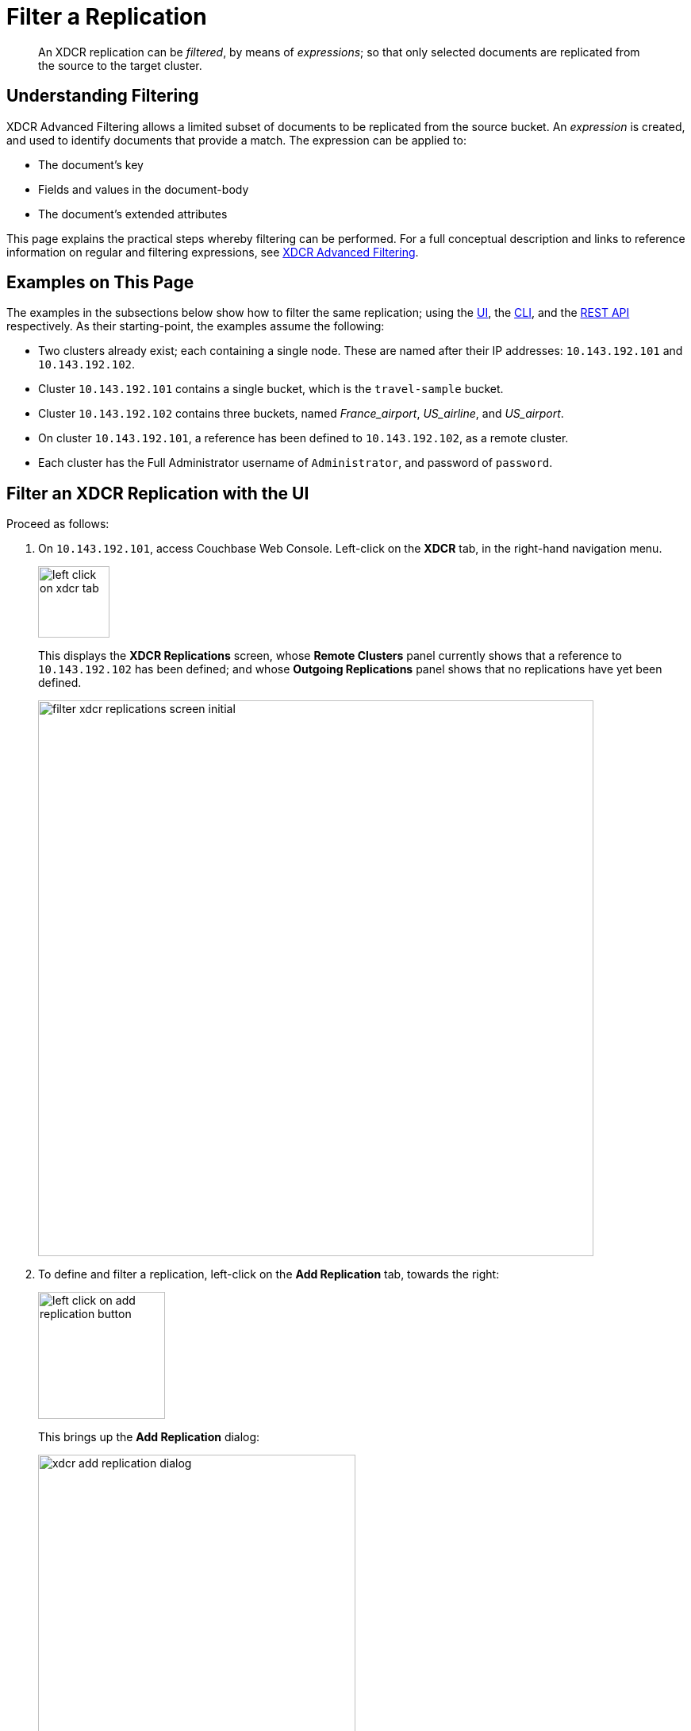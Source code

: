 = Filter a Replication

[abstract]
An XDCR replication can be _filtered_, by means of _expressions_; so that only selected documents are replicated from the source to the target cluster.

[#understanding-filtering]
== Understanding Filtering

XDCR Advanced Filtering allows a limited subset of documents to be replicated from the source bucket.
An _expression_ is created, and used to identify documents that provide a match.
The expression can be applied to:

* The document's key
* Fields and values in the document-body
* The document's extended attributes

This page explains the practical steps whereby filtering can be performed.
For a full conceptual description and links to reference information on regular and filtering expressions, see xref:learn:clusters-and-availability/xdcr-filtering.adoc[XDCR Advanced Filtering].

[#examples-on-this-page-create-replication]
== Examples on This Page

The examples in the subsections below show how to filter the same replication; using the xref:manage:manage-xdcr/filter-xdcr-replication.adoc#filter-an-xdcr-replication-with-the-ui[UI], the xref:manage:manage-xdcr/filter-xdcr-replication.adoc#filter-an-xdcr-replication-with-the-cli[CLI],
and the xref:manage:manage-xdcr/filter-xdcr-replication.adoc#filter-an-xdcr-replication-with-the-rest-api[REST API] respectively.
As their starting-point, the examples assume the following:

* Two clusters already exist; each containing a single node.
These are named after their IP addresses: `10.143.192.101` and `10.143.192.102`.

* Cluster `10.143.192.101` contains a single bucket, which is the `travel-sample` bucket.

* Cluster `10.143.192.102` contains three buckets, named _France_airport_, _US_airline_, and _US_airport_.

* On cluster `10.143.192.101`, a reference has been defined to `10.143.192.102`, as a remote cluster.

* Each cluster has the Full Administrator username of `Administrator`, and password of `password`.

[#filter-an-xdcr-replication-with-the-ui]
== Filter an XDCR Replication with the UI

Proceed as follows:

. On `10.143.192.101`, access Couchbase Web Console.
Left-click on the *XDCR* tab, in the right-hand navigation menu.
+
[#left_click_on_xdcr_tab]
image::manage-xdcr/left-click-on-xdcr-tab.png[,90,align=middle]
+
This displays the *XDCR Replications* screen, whose *Remote Clusters* panel currently shows that a reference to `10.143.192.102` has been defined; and whose *Outgoing Replications* panel shows that no replications have yet been defined.
+
[#filter-xdcr-replications-screen-initial]
image::manage-xdcr/filter-xdcr-replications-screen-initial.png[,700,align=left]

. To define and filter a replication, left-click on the *Add Replication* tab, towards the right:
+
[#left-click-on-add-replication-button]
image::manage-xdcr/left-click-on-add-replication-button.png[,160,align=left]
+
This brings up the *Add Replication* dialog:
+
[#xdcr-add-replication-dialog]
image::manage-xdcr/xdcr-add-replication-dialog.png[,400,align=left]

. Specify _travel-sample_ as the source bucket, `10.143.192.10` as the target cluster, and _France_airport_ as the destination bucket.
Then, left-click on *Replication Filters*.
This expands the lower part of the dialog, as follows:
+
[#filter-xdcr-add-replication-dialog-expanded]
image::manage-xdcr/filter-xdcr-add-replication-dialog-expanded.png[,400,align=left]
+
To replicate only those documents whose key features the string _airport_, and whose body contains _France_ as the value of _country_, enter the expression _REGEXP_CONTAINS(META().id, "^airport") AND country = "France"_, in the *Filter Expression* field:
+
[#filter-xdcr-add-replication-dialog-lower-with-expression]
image::manage-xdcr/filter-xdcr-add-replication-dialog-lower-with-expression.png[,400,align=left]

. Test the expression against a specified document.
+
Note that an expression _must_ be tested successfully, before it can be included as part of the replication: if an expression is specified and attemptedly saved without having been tested, the expression is ignored when saving occurs; and the replication is thus started in unfiltered form.
+
Enter the document's _id_ in the interactive field adjacent to the *Test Filter* button:
+
image::manage-xdcr/filter-xdcr-enter-test-airport.png[,400,align=left]
+
Left-click on the *Test Filter* button.
If the specified document provides a successful match, this is indicated to the right of the *Test Filter* button:
+
image::manage-xdcr/filter-xdcr-test-filter-success.png[,400,align=left]
+
If the test fails a `no match` notification is provided, in the same location.

. When testing has proved successful, left-click on the *Save* button.
The dialog disappears.
The *Outgoing Replications* panel now appears as follows:
+
[#filter-xdcr-replications-screen-one-replication]
image::manage-xdcr/filter-xdcr-replications-screen-one-replication.png[,700,align=left]
+
This indicates that a replication is now in process from the _travel-sample_ bucket to the remote bucket _France_airport_, on cluster `10.143.192.102`.
To check the filter that has been applied, left-click on the the `filter` tab:
+
[#filter-xdcr-check-filter]
image::manage-xdcr/filter-xdcr-check-filter.png[,320,align=left]
+
Note that if a filter has been specified, but has not been successfully tested, and therefore has not been included in the replication, the `filter` tab does not appear on the row for the replication.

. To examine the content of bucket _France_airport_, on cluster `10.143.192.102`, access the cluster by means of Couchbase Web Console, and left-click on the *Buckets* tab, in the left-hand navigation bar.
The display shows the three buckets previously defined for the cluster:
+
[#filter-xdcr-remote-cluster-buckets-initial]
image::manage-xdcr/filter-xdcr-remote-cluster-buckets-initial.png[,700,align=left]

. Open the row for _France_airport_, by left-clicking on the row.
Then, left-click on the *Documents* tab, at the upper-right:
+
[#filter-xdcr-documents-tab]
image::manage-xdcr/filter-xdcr-documents-tab.png[,160,align=left]
+
The display now shows documents currently contained by the bucket.
+
[#filter-xdcr-replicated-documents]
image::manage-xdcr/filter-xdcr-replicated-documents.png[,700,align=left]
+
Each has been replicated from `10.143.192.102`, in accordance with the filtering expression specified.

. Add two more filtered replications.
+
To replicate documents concerning US airlines to _US_airline_, use the expression _REGEXP_CONTAINS(META().id, "^airline") AND country = "United States"_.
+
To replicate documents concerning US airports to _US_airport_, use the expression _REGEXP_CONTAINS(META().id, "^airport") AND country = "United States"_.
+
Once these additional, two replications have been added, the *Outgoing Replications* panel appears as follows:
+
[#filter-xdcr-all-three-replications]
image::manage-xdcr/filter-xdcr-all-three-replications.png[,700,align=left]

Subsequent examination of the buckets on `10.143.192.102` indicates that each bucket is receiving only the documents specified by its corresponding filter.

For lists of available regular and filtering expressions, see the xref:xdcr-reference:xdcr-reference-intro.adoc[XDCR Reference].

[#deletion-filters]
=== Deletion Filters

The *Add Replication* panel features optional _deletion filters_:

image::manage-xdcr/filter-xdcr-deletion-filters.png[,320,align=left]

These filters control whether the deletion of a document at source causes deletion of a replica that has been created.
Each filter covers a specific deletion-context:

* *Do not replicate document expirations*.
If checked, this means that if, having been replicated, the document at source _expires_ and is deleted, the replicated copy of the document will _not_ be deleted.
Conversely, if this option is not checked, expirations at source _are_ replicated; meaning that the replicated copy of the document _will_ be deleted.

* *Do not replicate DELETE operations*.
If checked, this means that if, having been replicated, the document at source is expressly deleted, the replicated copy of the document will _not_ be deleted.
Conversely, if this option is not checked, deletions at source _are_ replicated; meanining that the replicated copy of the document _will_ be deleted.

* *Remove TTL from replicated items*.
If checked, this means that the TTL that a document bears at source is _not_ made part of the replicated copy of the document.
Conversely, if this option is not checked, the TTL _is_ made part of the replicated copy of the document, and thereby determines when the replicated copy of the document expires.

For information on TTL and expiration, see xref:learn:buckets-memory-and-storage/expiration.adoc[Expiration].

[#editing-filters]
=== Editing Filters

Once established, an XDCR filter &#8212; along with *Replication Priority* and *Advanced Replication Settings* &#8212; can be edited.

In the *Outgoing Replications* panel, left-click on the row for the replication.
When the *Edit* button is displayed, left-click on it.
This brings up the *Edit Replication* dialog:

image::manage-xdcr/filter-xdcr-edit-replication-dialog.png[,400,align=left]

Make changes to the filter as required.
Then, select one of the radio-button options, which are *Save filter & restart replication*, and *Save & continue replicating*.
For a complete description of these options, see xref:learn:clusters-and-availability/xdcr-filtering.adoc#filter-expression-editing[Filter-Expression Editing].
Finally, left-click on the *Save* button.

[#filter-an-xdcr-replication-with-the-cli]
== Filter an XDCR Replication with the CLI

Staring from the scenario defined above, in xref:manage:manage-xdcr/filter-xdcr-replication.adoc#examples-on-this-page-create-replication[Examples on This Page], use the CLI `xdcr-replicate` command to create a filtered XDCR replication, as follows:

----
/opt/couchbase/bin/couchbase-cli xdcr-replicate -c localhost:8091 \
-u Administrator -p password --create --xdcr-cluster-name 10.143.192.102 \
--xdcr-from-bucket travel-sample --xdcr-to-bucket US_airport \
--filter-expression 'REGEXP_CONTAINS(META().id, "^airport") AND country = "United States"'
----

This expression specifies that all documents filtered by means of the specified `filter-expression` will be replicated from `travel-sample`, on the localhost `10.143.192.101`, to `US_airport` on the remote cluster `10.143.192.102`.

If successful, the command returns the following output:

----
SUCCESS: XDCR replication created
----

For more information, see the complete reference for the xref:cli:cbcli/couchbase-cli-xdcr-replicate.adoc[xdcr-replicate] command.

[#filter-an-xdcr-replication-with-the-rest-api]
== Filter an XDCR Replication with the REST API

Starting from the scenario defined above, in xref:manage:manage-xdcr/filter-xdcr-replication.adoc#examples-on-this-page-create-replication[Examples on This Page], using the REST API's `POST /controller/createReplication` HTTP method and URI, create a filtered XDCR reference as follows:

----
curl -v -X POST -u Administrator:password \
http://localhost:8091/controller/createReplication \
-d replicationType=continuous \
-d toBucket=US_airport \
-d toCluster=10.143.192.102 \
-d fromBucket=travel-sample \
-d filterExpression=REGEXP_CONTAINS%28META%28%29.id%2C+%22%5Eairport%22%29+AND+country+%3D+%22United+States%22
----

This expression specifies that all documents filtered by means of the specified `filter-expression` will be replicated from `travel-sample`, on the localhost `10.143.192.101`, to `US_airport` on the remote cluster `10.143.192.102`.

For more information, see xref:rest-api:rest-xdcr-create-replication.adoc[Creating XDCR Replications].

[#next-xdcr-steps-after-filter-replication]
== Next Steps

Data, lost from a local cluster due to catastrophic outage, can be recovered from a remote cluster to which an XDCR replication was occurring.
See xref:manage:manage-xdcr/recover-data-with-xdcr.adoc[Recover Data with XDCR].
